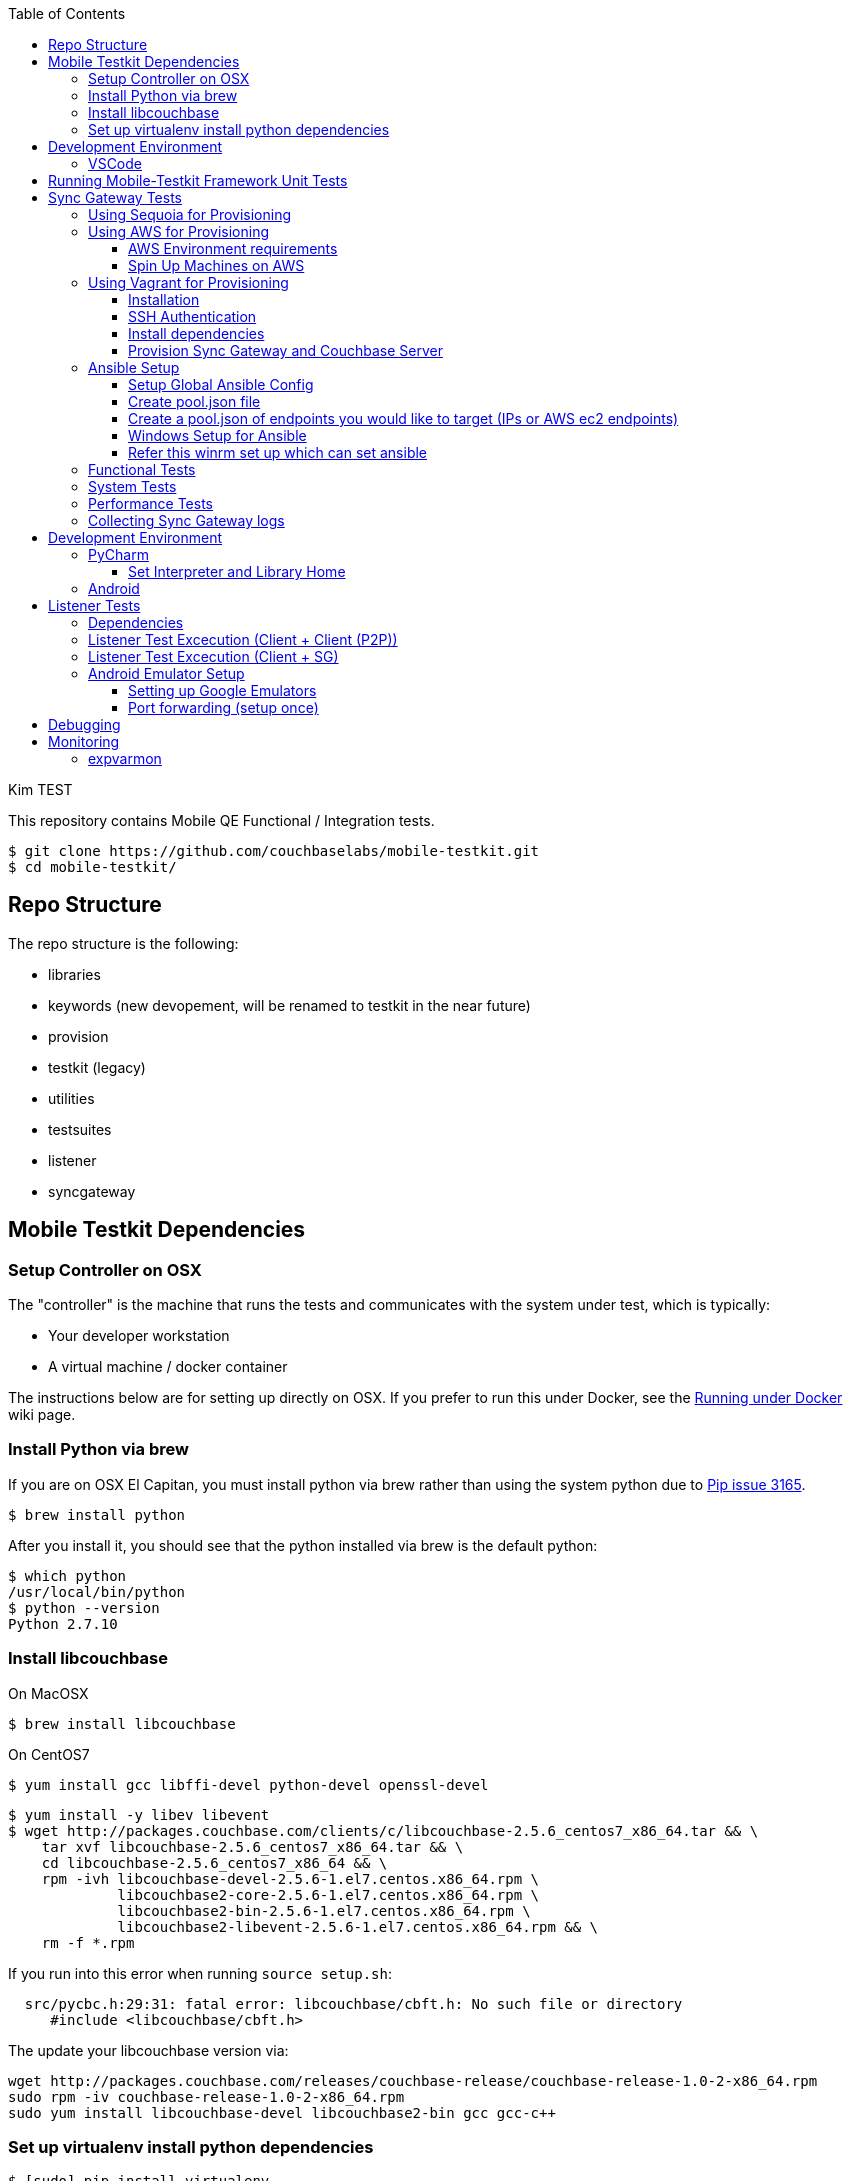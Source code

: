 [%hardbreaks]
:toc: left
:toclevels: 3

Kim TEST

This repository contains Mobile QE Functional / Integration tests. 

```
$ git clone https://github.com/couchbaselabs/mobile-testkit.git
$ cd mobile-testkit/
```

== Repo Structure

The repo structure is the following:

* libraries
 * keywords (new devopement, will be renamed to testkit in the near future)
 * provision
 * testkit (legacy)
 * utilities

* testsuites
 * listener
 * syncgateway

== Mobile Testkit Dependencies

=== Setup Controller on OSX

The "controller" is the machine that runs the tests and communicates with the system under test, which is typically:

* Your developer workstation
* A virtual machine / docker container

The instructions below are for setting up directly on OSX.  If you prefer to run this under Docker, see the https://github.com/couchbaselabs/mobile-testkit/wiki/Running-under-Docker[Running
under Docker] wiki page.

=== Install Python via brew

If you are on OSX El Capitan, you must install python via brew rather than using the system python due to https://github.com/pypa/pip/issues/3165[Pip issue 3165].

```
$ brew install python
```

After you install it, you should see that the python installed via brew is the default python:

```
$ which python
/usr/local/bin/python
$ python --version
Python 2.7.10
```

=== Install libcouchbase

On MacOSX
```
$ brew install libcouchbase
```

On CentOS7
```
$ yum install gcc libffi-devel python-devel openssl-devel
```

```
$ yum install -y libev libevent
$ wget http://packages.couchbase.com/clients/c/libcouchbase-2.5.6_centos7_x86_64.tar && \
    tar xvf libcouchbase-2.5.6_centos7_x86_64.tar && \
    cd libcouchbase-2.5.6_centos7_x86_64 && \
    rpm -ivh libcouchbase-devel-2.5.6-1.el7.centos.x86_64.rpm \
             libcouchbase2-core-2.5.6-1.el7.centos.x86_64.rpm \
	     libcouchbase2-bin-2.5.6-1.el7.centos.x86_64.rpm \
	     libcouchbase2-libevent-2.5.6-1.el7.centos.x86_64.rpm && \
    rm -f *.rpm	     
```

If you run into this error when running `source setup.sh`:

```
  src/pycbc.h:29:31: fatal error: libcouchbase/cbft.h: No such file or directory
     #include <libcouchbase/cbft.h>
```

The update your libcouchbase version via:

```
wget http://packages.couchbase.com/releases/couchbase-release/couchbase-release-1.0-2-x86_64.rpm
sudo rpm -iv couchbase-release-1.0-2-x86_64.rpm
sudo yum install libcouchbase-devel libcouchbase2-bin gcc gcc-c++
```


=== Set up virtualenv install python dependencies

```
$ [sudo] pip install virtualenv
```

```
$ cd mobile-testkit/
```

Setup PATH, PYTHONPATH, and ANSIBLE_CONFIG
```
source setup.sh
```

If you plan on doing development, it may be helpful to add the PYTHONPATH env variables to your .bashrc file so that you do not have to run this setup everytime you open a new shell.


== Development Environment

=== VSCode
https://code.visualstudio.com/download

== Running Mobile-Testkit Framework Unit Tests

Below is an example on how to run mobile testkit framework unit tests

```
pytest libraries/provision/test_install_sync_gateway.py
```

== Sync Gateway Tests

The sync_gateway tests require targeting different cluster topologies of sync_gateway(s) + Couchbase Server(s). Don't worry! We will set this up for you. There are a few options for these cluster nodes. You can use EC2 AWS instances, docker (Sequoia) or local vms (vagrant).

The sync_gateway tests use https://www.ansible.com/[Ansible] to provision the clusters.  

=== Using Sequoia for Provisioning 

Prerequistites
- Go installed
- Docker installed

Download and build Sequoia
```
$ go get -v github.com/couchbaselabs/sequoia
$ cd $GOPATH/src/github.com/couchbaselabs/sequoia
$ go build
```

Edit the providers/docker/options.yml file to specify the versions you would like to use

1. Setup the Sync Gateway + Couchbase Server cluster
```
$ ./sequoia -test tests/mobile/test_sg.yml -scope tests/mobile/scope_1sg_1cbs.yml --expose_ports --skip_teardown --skip_test --network cbl
```

2. Copy the hosts.json from $SEQUOIA_REPO_ROOT/hosts.json to root of mobile-testkit repo

3. Mount testkit. Make sure to do this from the same director as the root directory of your development repository. This will mirror your local repo in the container and allow changes you make on the host to mirror in the container context 
```
$ docker run --privileged -it --network=cbl --name mobile-testkit -v $(pwd):/opt/mobile-testkit -v /var/run/docker.sock:/var/run/docker.sock -v /usr/bin/docker:/usr/bin/docker couchbase/mobile-testkit /bin/bash
[mobile-teskit] $ python libraries/utilities/generate_config_from_sequoia.py --host-file hosts.json --topology base_cc
```

4. Run tests (Functional or System)
```
[mobile-teskit] $ pytest -s --skip-provisioning --xattrs --mode=cc --server-version=5.0.0-3217 --sync-gateway-version=1.5.0-465 testsuites/syncgateway/functional/tests/
```

=== Using AWS for Provisioning

==== AWS Environment requirements

You will need an access key and secret access key. http://docs.aws.amazon.com/AWSSimpleQueueService/latest/SQSGettingStartedGuide/AWSCredentials.html[The AWSCredentials guide] explains how to get them from your AWS account.

Then you will need an AWS keypair. http://docs.aws.amazon.com/AWSEC2/latest/UserGuide/ec2-key-pairs.html#how-to-generate-your-own-key-and-import-it-to-aws[The EC2 keypairs guide] explains how to import your own Key Pair to Amazon EC2. Mobile-testkit creates a key-pair in the us-east region so the key pair must be set on this region too.

* Add boto configuration

```
$ cd ~/ 
$ touch .boto
$ vi .boto
```

NOTE: Do not check in the information below

* Add your AWS credentials (Below are a fake example).

```
[Credentials]
aws_access_key_id = CDABGHEFCDABGHEFCDAB
aws_secret_access_key = ABGHEFCDABGHEFCDABGHEFCDABGHEFCDABGHEFCDAB
```

* Add AWS env variables

```
$ export AWS_ACCESS_KEY_ID=CDABGHEFCDABGHEFCDAB
$ export AWS_SECRET_ACCESS_KEY=ABGHEFCDABGHEFCDABGHEFCDABGHEFCDABGHEFCDAB
$ export AWS_KEY=<your-aws-keypair-name>
```

You probably want to persist these in your `.bash_profile` 

==== Spin Up Machines on AWS

1. Create and AWS CloudFormation Stack. Make sure you have set up AWS credentials described in <<Sync Gateway Test Dependencies>>

```
$ python libraries/provision/create_and_instantiate_cluster.py \
    --stackname="YourCloudFormationStack" \
    --num-servers=1 \
    --server-type="m3.large" \
    --num-sync-gateways=2 \
    --sync-gateway-type="m3.medium" \
    --num-gatlings=1 \
    --gatling-type="m3.medium" \
    --num-lbs=0 \
    --lb-type="m3.medium" 
```

1. Generate `pool.json` file

Replace **YourCloudFormationStack** with the actual cloudformation stack name used.

```
python libraries/provision/generate_pools_json_from_aws.py --stackname YourCloudFormationStack --targetfile resources/pool.json
```

=== Using Vagrant for Provisioning

NOTE: This has only been tested on Mac OSX

==== Installation

. https://www.virtualbox.org/wiki/Downloads[Install VirtualBox]
. https://www.vagrantup.com/downloads.html[Install Vagrant]
. `cd` into `vagrant/private_network` (or `vagrant/public_network` if you need VM's exposed to LAN, for example when testing against actual mobile devices)
. Create the cluster.
+
----
vagrant up
----
. Run the following.
+
```
python utilities/generate_cluster_configs_from_vagrant_hosts.py --private-network|public-network
```
    - This will discover running vagrant boxes and get their ips
    - Generate `resources/pool.json`
    - Generate `resources/cluster_configs/`

==== SSH Authentication

. Create an ssh key. `cd <home-dir>/.ssh/ && ssh-keygen`
. Make sure you have PasswordAuthentication set on each vagrant instance
+
----
cd vagrant/private_network/ && vagrant ssh host1
$ [root@localhost vagrant]# sudo bash
$ [root@localhost vagrant]# vi /etc/ssh/sshd_config 

...

# To disable tunneled clear text passwords, change to no here!
#PasswordAuthentication yes
#PermitEmptyPasswords no
PasswordAuthentication yes

...

$ [root@localhost vagrant]# service sshd restart
$ Redirecting to /bin/systemctl restart  sshd.service
----
. Repeat those steps for all hosts listed in `Vagrantfile`.
. Install the ssh key into the machines via
+
```
python libraries/utilities/install_keys.py --public-key-path=~/.ssh/id_rsa.pub --ssh-user=vagrant --ssh-password=vagrant
```
The password is set to `vagrant`.

==== Install dependencies

. Create `ansible.cfg`
+
```
$ cp ansible.cfg.example ansible.cfg
$ vi ansible.cfg  # edit to your liking
```
. Edit `ansible.cfg` and change the user to 'vagrant'
. Set the `CLUSTER_CONFIG` environment variable that is required by the `provision_cluster.py` script.
+
```
$ export CLUSTER_CONFIG=resources/cluster_configs/1sg
```
. Install the dependencies
+
```
python libraries/provision/install_deps.py
```

==== Provision Sync Gateway and Couchbase Server

. Run the following command.
+
```
python libraries/provision/provision_cluster.py --server-version=5.5.0 --sync-gateway-version=2.1
```
This command downloads and provisions the specified versions of Sync Gateway and Couchbase Server to the VMs.
It will look up for those versions at http://latestbuilds.service.couchbase.com/builds/latestbuilds[builds/latestbuilds] and https://latestbuilds.service.couchbase.com/builds/releases/mobile[builds/releases].
Both URLs require to be on the Couchbase VPN.

Enjoy! You now have a Couchbase Server + Sync Gateway cluster running on your machine!

=== Ansible Setup

==== Setup Global Ansible Config

```
$ cp ansible.cfg.example ansible.cfg
$ vi ansible.cfg  # edit to your liking
```

Make sure to use your ssh user ("root" is default). If you are using AWS, you may have to change this to "centos"

==== Create pool.json file

This is the list of machines that is used to generate the resources/cluster_configs which are used by the functional tests.

==== Create a pool.json of endpoints you would like to target (IPs or AWS ec2 endpoints)

* Rename `resources/pool.json.example` to `resources/pool.json`. Update the fake ips with your endpoints or EC2 endpoints.
* If you do not have IP endpoints and would like to use Vagrant, see <<Spin Up Machines on Vagrant>>
* If you do not have IP endpoints and would like to use AWS, see <<Spin Up Machines on AWS>>
* Make sure you have at least 4 unique endpoints
* If you are using vms and do not have key access for ssh, you can use the key installer script (Not required for AWS). This will target 'resources/pool.json' and attempt to deploy a public key of your choice to the machines.

In order to use Ansible, the controller needs to have it's SSH keys in all the hosts that it's connecting to.  

Follow the instructions in https://github.com/couchbaselabs/mobile-testkit/wiki/Docker-Container---SSH-Keys[Docker container SSH key instructions] to setup keys in Docker

```
python libraries/utilities/install_keys.py --public-key-path=~/.ssh/id_rsa.pub --ssh-user=root
```
- Generate the necessary cluster topologies to run the tests
```
python libraries/utilities/generate_clusters_from_pool.py
```
This targets the 'resources/pool.json' you supplied above and generates cluster definitions required for provisioning and running the tests. The generated configurations can be found in 'resources/cluster_configs/'.

- Provision the cluster with --install-deps flag (only once)

- Set the `CLUSTER_CONFIG` environment variable that is required by the `provision_cluster.py` script.  Eg: `$ export CLUSTER_CONFIG=resources/cluster_configs/2sg_1cbs`

- Install the dependencies:
```
python libraries/provision/install_deps.py
```

- Install sync_gateway package:

```
$ python libraries/provision/provision_cluster.py \
    --server-version=4.1.1 \
    --sync-gateway-version=1.2.0-79
```

- OR Install sync_gateway source:

Since building Sync Gateway from source requires access to the private sync-gateway-accel repo, you will need to
be in possession of the appropriate http://cbmobile-sharedkeys.s3.amazonaws.com/cbmobile_private_repo_read_only[SSH key].
See `install-gh-deploy-keys.py` for more info.

```
$ python libraries/utilities/install-gh-deploy-keys.py
    --key-path=/path/to/cbmobile_private_repo_read_only_key
    --ssh-user=vagrant
$ python libraries/provision/provision_cluster.py \
    --server-version=4.1.1 \
    --sync-gateway-commit=062bc26a8b65e63b3a80ba0f11506e49681d4c8c (requires full commit hash)
```

If you experience ssh errors, you may need to verify that the key has been added to your ssh agent

```
eval "$(ssh-agent -s)"
ssh-add ~/.ssh/sample_key
```

==== Windows Setup for Ansible

- Follow instructions here - http://docs.ansible.com/ansible/intro_windows.html

- Create an inventory similar to - 
```
[windows]
win1 ansible_host=111.22.333.444

[windows:vars]
# Use your RDP / local windows user credentials for ansible_user / ansible_password
ansible_user=FakeUser
ansible_password=FakePassword
ansible_port=5986
ansible_connection=winrm
# The following is necessary for Python 2.7.9+ when using default WinRM self-signed certificates:
ansible_winrm_server_cert_validation=ignore
```
Save as `resources/cluster_configs/windows`

NOTE: Do not publish or check this inventory file in. If you do, anyone could potentially access your machine.

- Download and execute this in the windows target PowerShell (Run as Administrator)
https://raw.githubusercontent.com/ansible/ansible/devel/examples/scripts/ConfigureRemotingForAnsible.ps1[ConfigureRemotingForAnsible.ps1]
```
.\ConfigureRemotingForAnsible.ps1 -SkipNetworkProfileCheck
```

==== Refer this winrm set up which can set ansible
https://docs.ansible.com/ansible/latest/user_guide/windows_setup.html#winrm-setup
```
$url = "https://raw.githubusercontent.com/ansible/ansible/devel/examples/scripts/ConfigureRemotingForAnsible.ps1"
$file = "$env:temp\ConfigureRemotingForAnsible.ps1"

(New-Object -TypeName System.Net.WebClient).DownloadFile($url, $file)

powershell.exe -ExecutionPolicy ByPass -File $file
```
To view the current listeners that are running on the WinRM service, run the following command:
```
winrm enumerate winrm/config/Listener
```

If you hit errors, you may have to allow unsigned script execution (Use with caution)
```
Set-ExecutionPolicy Unrestricted
```
if you hit into this error:
ansible winrm : the specified credentials were rejected by the server
  First make sure credentials are right. If it is right
  then try changing the port from 5985 to 5986 or vice versa
  If that does not work, make below changes
```
winrm set winrm/config/service/auth '@{Basic="true"}'
winrm set winrm/config/service '@{AllowUnencrypted="true"}'
```
Test by:
```
ansible windows -i resources/cluster_configs/windows -m win_ping
```

=== Functional Tests

link:testsuites/syncgateway/functional/tests/README.md[Running Functional Tests]

=== System Tests

link:testsuites/syncgateway/system/README.adoc[Running System Tests]

=== Performance Tests
link:testsuites/syncgateway/performance/README.md[Running Performance Tests]

=== Collecting Sync Gateway logs

```
$ python libraries/utilities/fetch_sg_logs.py
```

<<<<<<< HEAD
If you plan on doing development, it may be helpful to add the PYTHONPATH env variables to your .bashrc file so that you do not have to run this setup everytime you open a new shell.

== Development Environment

=== PyCharm

You may use what ever environment you would like, however https://www.jetbrains.com/pycharm/[PyCharm] is a very good option. There are a couple steps required to get going with this IDE if you choose to use it. 

==== Set Interpreter and Library Home

- Go to PyCharm -> Preferences
- Expand Project: mobile-testkit and select Project Interpreter
- From the dropdown, make sure your venv (created above) is selected
- Click Apply
- Click on the gear next to the interpreter
- Select More ...
- Make sure your virtualenv is selected and click on the directory icon on the bottom (Show Paths for Selected Interpreter)
- Click the plus icon and find the path to mobile-testkit/
- Select libraries from inside the repo directory
- Click OK, OK, Apply

Now PyCharm should recognize the custom libraries and provide intellisense.

=== Android
- Open Andrond Studio 
- Open the code of mobile-testkit/app/testkit.java/Testkit.java.Android/Tests/AndroidClient2
- Build the app
- Run the app
- If any changes made to the Android code, make sure you run the following
-- Lint the code : Analyze -> Inspect code
--- https://developer.android.com/studio/write/lint.html
-- Code styles and format code : Code -> Reformat Code

== Listener Tests

The listener tests are a series of tests utilizing Couchbase Lite Listener via LiteServ and Sync Gateway or P2P. They are meant to be cross platform and should be able to run for
for all the platforms that expose the Listener (Mac OSX, .NET, Android, iOS)

Make sure you have a Sync Gateway + Couchbase server running:
See above for provisioning

=== Dependencies

Android SDK. Download http://developer.android.com/sdk/index.html[Android Studio] to install

```
export ANDROID_HOME=$HOME/Library/Android/sdk
export PATH=$ANDROID_HOME/tools:$ANDROID_HOME/platform-tools:$PATH
```

Mono to execute LiteServ .NET on macosx
```
http://www.mono-project.com/docs/getting-started/install/mac/
```

Install libimobiledevice for capture device logging for iOS
```
$ brew install --HEAD libimobiledevice
$ brew install ideviceinstaller
```
Install ios-deploy to bootstrap install / lauching of iOS apps
```
brew install node
npm install -g ios-deploy
```

The Listener is exposed via a LiteServ application which will be downloaded and launched when running the test.

NOTE: For running with Android, you must be running an emulator or device. The easiest is Genymotion with NAT,
however devices are supported as long the sync_gateway and the android device can communicate. 

=== Listener Test Excecution (Client + Client (P2P))

link:testsuites/listener/shared/client_client/README.md[Running Tests]

=== Listener Test Excecution (Client + SG)

link:testsuites/listener/shared/client_sg/README.md[Running Tests]

=== Android Emulator Setup
==== Setting up Google Emulators

* Open Android Studio
* Create new "dummy" project
* Click on AVD manager (purple icon)
* Create Virtual Device
* Click "Download" next to Marshmallow x86_64
* Hit Next/Finish to create it

The scenarios can run on Android stock emulators/Genymotion emulators and devices.

If you're running Android stock emulators you should make sure they are using HAXM. Follow the instructions here to install https://software.intel.com/en-us/android/articles/installation-instructions-for-intel-hardware-accelerated-execution-manager-mac-os-x[HAXM].

Ensure the RAM allocated to your combined running emulators is less than the total allocated to HAXM. You can configure the RAM for your emulator images in the Android Virtual Device Manager and in HAXM by reinstalling via the .dmg in the android sdk folder.
 
To run the tests make sure you have lauched the correct number of emulators. You can launch them using the following command. 
```
emulator -scale 0.25 @Nexus_5_API_23 &
emulator -scale 0.25 @Nexus_5_API_23 &
emulator -scale 0.25 @Nexus_5_API_23 &
emulator -scale 0.25 @Nexus_5_API_23 &
emulator -scale 0.25 @Nexus_5_API_23 &
```
Verify that the names listed below match the device definitions for the test you are trying to run
```
adb devices -l
```
```
List of devices attached
emulator-5562          device product:sdk_google_phone_x86 model:Android_SDK_built_for_x86 device:generic_x86
emulator-5560          device product:sdk_google_phone_x86 model:Android_SDK_built_for_x86 device:generic_x86
emulator-5558          device product:sdk_google_phone_x86 model:Android_SDK_built_for_x86 device:generic_x86
emulator-5556          device product:sdk_google_phone_x86 model:Android_SDK_built_for_x86 device:generic_x86
emulator-5554          device product:sdk_google_phone_x86 model:Android_SDK_built_for_x86 device:generic_x86
```

Most of the port forwarding will be set up via instantiation of the Listener. However, you do need to complete some additional steps.

NOTE: Instantiating a Listener in `test_listener_rest.py` will automatically forward the port the listener is running on to one on localhost. However, that port forwarding will not be bound on the local IP of your computer. This can be useful when combining actual devices and emulators. The following section describes how to make the emulators reachable from devices.

Once you have emulators and possibly port forwarding setup, set the `P2P_APP` environment variable to the `.apk` of the application to be tested.

```
$ export P2P_APP=/path/to/apk
```

If the test fails with a hostname unreachable error then it's probably because port forwarding needs to be configured (read section below).

==== Port forwarding (setup once)

Add the following lines to the file `/etc/sysctl.conf`
```
net.inet.ip.forwarding=1
net.inet6.ip6.forwarding=1
```

Specifying the 'local_port' when instantiating a Listener will forward the port on localhost only.
 
 We need to bind the port on the `en0` interface to be reachable on the Wi-Fi. On Mac, this can be done with `pfctl`. Create a new anchor file under `/etc/pf.anchors/com.p2p`:

```
rdr pass on lo0 inet proto tcp from any to any port 10000 -> 127.0.0.1 port 10000
rdr pass on en0 inet proto tcp from any to any port 10000 -> 127.0.0.1 port 10000

rdr pass on lo0 inet proto tcp from any to any port 11000 -> 127.0.0.1 port 11000
rdr pass on en0 inet proto tcp from any to any port 11000 -> 127.0.0.1 port 11000
...

```
Parse and test your anchor file to make sure there a no errors:
```
sudo pfctl -vnf /etc/pf.anchors/com.p2p
```

The file at `/etc/pf.conf` is the main configuration file that `pf` loads at boot. Make sure to add both lines below to `/etc/pf.conf`:

```
scrub-anchor "com.apple/*"
nat-anchor "com.apple/*"
rdr-anchor "com.apple/*"
rdr-anchor "com.p2p"      # Port forwading for p2p replications 
dummynet-anchor "com.apple/*"
anchor "com.apple/*"
load anchor "com.apple" from "/etc/pf.anchors/com.apple"
load anchor "com.p2p" from "/etc/pf.anchors/com.p2p"     # Port forwarding for p2p replications
```

The `lo0` are for local requests, and the `en0` entries are for external requests (coming from an actual device or another emulator targeting your host).

Next, load and enable `pf` by running the following:

```
$ sudo pfctl -ef /etc/pf.conf
```

Now, all the databases are reachable on the internal network via host:forwarded_port (ex. http://192.168.0.21:10000/db), where 192.168.0.21 is your host computer's ip and 10000 is the 'local_port' passed when instantiating the Listener.

== Debugging

Thanks to pytest, you can break into pdb very easily

```
import pdb

for thing in things:
    pdb.set_trace()
    # break here ^
    thing.do()
```

If you want the test to drop into pdb at the point of failure, you can execute the test with the flag

```
pytest --pdb
```


== Monitoring

=== expvarmon
Make sure you have installed expvarmon 
```
go get github.com/divan/expvarmon
```

To monitor the Gateload expvars for `[load_generators]` nodes in the cluster_config 
```
python libraries/utilities/monitor_gateload.py
```

To monitor the sync_gateway expvars for `[sync_gateways]` nodes in the cluster_config 
```
python libraries/utilities/monitor_sync_gateway.py
```
